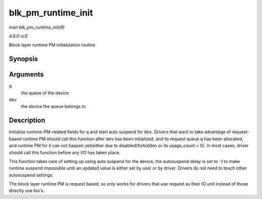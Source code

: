 .. -*- coding: utf-8; mode: rst -*-

.. _API-blk-pm-runtime-init:

===================
blk_pm_runtime_init
===================

*man blk_pm_runtime_init(9)*

*4.6.0-rc5*

Block layer runtime PM initialization routine


Synopsis
========

.. c:function:: void blk_pm_runtime_init( struct request_queue * q, struct device * dev )

Arguments
=========

``q``
    the queue of the device

``dev``
    the device the queue belongs to


Description
===========

Initialize runtime-PM-related fields for ``q`` and start auto suspend
for ``dev``. Drivers that want to take advantage of request-based
runtime PM should call this function after ``dev`` has been initialized,
and its request queue ``q`` has been allocated, and runtime PM for it
can not happen yet(either due to disabled/forbidden or its usage_count
> 0). In most cases, driver should call this function before any I/O has
taken place.

This function takes care of setting up using auto suspend for the
device, the autosuspend delay is set to -1 to make runtime suspend
impossible until an updated value is either set by user or by driver.
Drivers do not need to touch other autosuspend settings.

The block layer runtime PM is request based, so only works for drivers
that use request as their IO unit instead of those directly use bio's.


.. ------------------------------------------------------------------------------
.. This file was automatically converted from DocBook-XML with the dbxml
.. library (https://github.com/return42/sphkerneldoc). The origin XML comes
.. from the linux kernel, refer to:
..
.. * https://github.com/torvalds/linux/tree/master/Documentation/DocBook
.. ------------------------------------------------------------------------------
